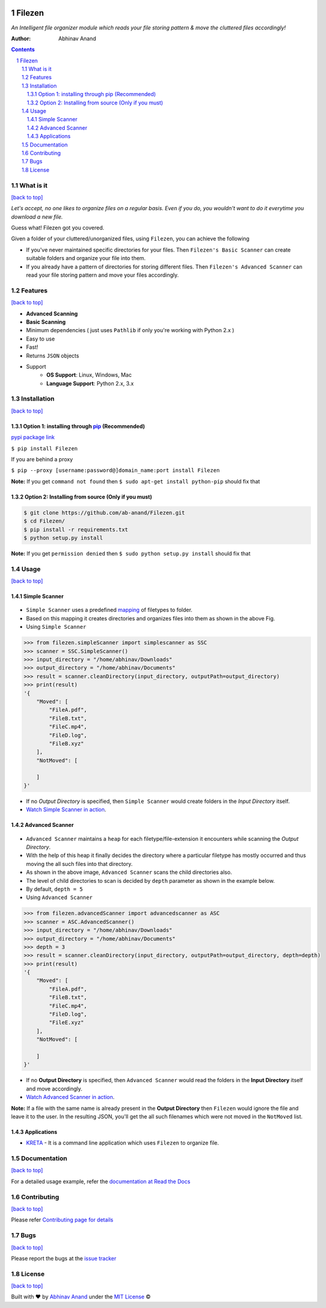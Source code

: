 .. figure:: https://i.imgur.com/opeYy4q.jpg
    :figclass: align-center
    :alt:

Filezen
=======

|version| |readthedocs.org| |license| |build| |pypi|

*An Intelligent file organizer module which reads your file storing pattern & move
the cluttered files accordingly!*

:Author: Abhinav Anand

.. contents::
    :backlinks: none

.. sectnum::

What is it
---------------
`[back to top] <https://github.com/ab-anand/Filezen#filezen>`__

*Let's accept, no one likes to organize files on a regular basis. Even if you do, you
wouldn't want to do it everytime you download a new file.*

Guess what! Filezen got you covered.

Given a folder of your cluttered/unorganized files, using ``Filezen``, you can achieve
the following

- If you've never maintained specific directories for your files. Then ``Filezen's Basic Scanner`` can create suitable folders and organize your file into them.

- If you already have a pattern of directories for storing different files. Then ``Filezen's Advanced Scanner`` can read your file storing pattern and move your files accordingly.

Features
--------
`[back to top] <https://github.com/ab-anand/Filezen#filezen>`__

- **Advanced Scanning**
- **Basic Scanning**
- Minimum dependencies ( just uses ``Pathlib`` if only you're working with Python 2.x )
- Easy to use
- Fast!
- Returns ``JSON`` objects
- Support
    - **OS Support**: Linux, Windows, Mac
    - **Language Support**: Python 2.x, 3.x

Installation
------------
`[back to top] <https://github.com/ab-anand/Filezen#filezen>`__

Option 1: installing through `pip <https://pypi.org/project/Filezen/>`__ (Recommended)
~~~~~~~~~~~~~~~~~~~~~~~~~~~~~~~~~~~~~~~~~~~~~~~~~~~~~~~~~~~~~~~~~~~~~~~~~~~~~~~~~~~~~~~~~~~~~~

`pypi package link <https://pypi.org/project/Filezen/>`__

``$ pip install Filezen``

If you are behind a proxy

``$ pip --proxy [username:password@]domain_name:port install Filezen``

**Note:** If you get ``command not found`` then
``$ sudo apt-get install python-pip`` should fix that

Option 2: Installing from source (Only if you must)
~~~~~~~~~~~~~~~~~~~~~~~~~~~~~~~~~~~~~~~~~~~~~~~~~~~

.. code:: bash

    $ git clone https://github.com/ab-anand/Filezen.git
    $ cd Filezen/
    $ pip install -r requirements.txt
    $ python setup.py install

**Note:** If you get ``permission denied`` then
``$ sudo python setup.py install`` should fix that


Usage
-----
`[back to top] <https://github.com/ab-anand/Filezen#filezen>`__

Simple Scanner
~~~~~~~~~~~~~~
.. figure:: https://i.imgur.com/KEOFHQn.gif
   :alt:

- ``Simple Scanner`` uses a predefined `mapping <https://github.com/ab-anand/Filezen/blob/master/filezen/simpleScanner/extensionMapper.py/>`__ of filetypes to folder.
- Based on this mapping it creates directories and organizes files into them as shown in the above Fig.
- Using ``Simple Scanner``

.. code:: python

    >>> from filezen.simpleScanner import simplescanner as SSC
    >>> scanner = SSC.SimpleScanner()
    >>> input_directory = "/home/abhinav/Downloads"
    >>> output_directory = "/home/abhinav/Documents"
    >>> result = scanner.cleanDirectory(input_directory, outputPath=output_directory)
    >>> print(result)
    '{
        "Moved": [
            "FileA.pdf",
            "FileB.txt",
            "FileC.mp4",
            "FileD.log",
            "FileB.xyz"
        ],
        "NotMoved": [

        ]
    }'

- If no *Output Directory* is specified, then ``Simple Scanner`` would create folders in the *Input Directory* itself.
- `Watch Simple Scanner in action <https://github.com/ab-anand/Filezen/blob/master/SIMPLESCANNER.rst>`__.

Advanced Scanner
~~~~~~~~~~~~~~~~
.. figure:: https://i.imgur.com/L2aARhU.gif
   :alt:

- ``Advanced Scanner`` maintains a ``heap`` for each filetype/file-extension it encounters while scanning the *Output Directory*.
- With the help of this heap it finally decides the directory where a particular filetype has mostly occurred and thus moving the all such files into that directory.
- As shown in the above image, ``Advanced Scanner`` scans the child directories also.
- The level of child directories to scan is decided by ``depth`` parameter as shown in the example below.
- By default, ``depth = 5``
- Using ``Advanced Scanner``

.. code:: python

    >>> from filezen.advancedScanner import advancedscanner as ASC
    >>> scanner = ASC.AdvancedScanner()
    >>> input_directory = "/home/abhinav/Downloads"
    >>> output_directory = "/home/abhinav/Documents"
    >>> depth = 3
    >>> result = scanner.cleanDirectory(input_directory, outputPath=output_directory, depth=depth)
    >>> print(result)
    '{
        "Moved": [
            "FileA.pdf",
            "FileB.txt",
            "FileC.mp4",
            "FileD.log",
            "FileE.xyz"
        ],
        "NotMoved": [

        ]
    }'

- If no **Output Directory** is specified, then ``Advanced Scanner`` would read the folders in the **Input Directory** itself and move accordingly.
- `Watch Advanced Scanner in action <https://github.com/ab-anand/Filezen/blob/master/ADVANCEDSCANNER.rst>`__.

**Note:** If a file with the same name is already present in the **Output Directory** then ``Filezen`` would
ignore the file and leave it to the user. In the resulting JSON, you'll get the all such filenames which
were not moved in the ``NotMoved`` list.


Applications
~~~~~~~~~~~~

- `KRETA  <https://github.com/ab-anand/Filezen/>`__ - It is a command line application which uses ``Filezen`` to organize file.

.. figure:: https://i.imgur.com/PPiTMY6.gif
    :alt:

Documentation
-------------
`[back to top] <https://github.com/ab-anand/Filezen#filezen>`__

For a detailed usage example, refer the `documentation at Read the Docs <https://filezen.readthedocs.io/en/latest/>`__


Contributing
------------
`[back to top] <https://github.com/ab-anand/Filezen#filezen>`__

Please refer `Contributing page for details <https://github.com/ab-anand/Filezen/blob/master/CONTRIBUTING.rst>`__


Bugs
----
`[back to top] <https://github.com/ab-anand/Filezen#filezen>`__

Please report the bugs at the `issue
tracker <https://github.com/ab-anand/Filezen/issues>`__



License
-------
`[back to top] <https://github.com/ab-anand/Filezen#filezen>`__


Built with ♥ by `Abhinav Anand <https://github.com/ab-anand/>`__ under the `MIT License <https://github.com/ab-anand/Filezen/blob/master/LICENSE/>`__ ©




.. |readthedocs.org| image:: https://readthedocs.org/projects/filezen/badge/?version=latest
   :target: https://filezen.readthedocs.io/en/latest/index.html
.. |license| image:: https://img.shields.io/github/license/ab-anand/FileZen?color=red
   :target: https://github.com/ab-anand/FileZen/blob/master/LICENSE
.. |build| image:: https://travis-ci.com/ab-anand/Filezen.svg?branch=master
   :target: https://github.com/ab-anand/FileZen
.. |pypi| image:: https://img.shields.io/pypi/pyversions/Filezen
    :target: https://pypi.org/project/Filezen/
.. |version| image:: https://img.shields.io/pypi/v/Filezen?color=de4463
    :target: https://pypi.org/project/Filezen/

